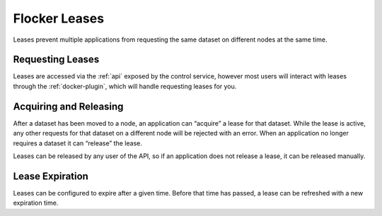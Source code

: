 .. _leases:

==============
Flocker Leases
==============

Leases prevent multiple applications from requesting the same dataset on different nodes at the same time.

Requesting Leases
=================

Leases are accessed via the :ref:`api` exposed by the control service, however most users will interact with leases through the :ref:`docker-plugin`, which will handle requesting leases for you.

Acquiring and Releasing
========================

After a dataset has been moved to a node, an application can “acquire” a lease for that dataset.
While the lease is active, any other requests for that dataset on a different node will be rejected with an error.
When an application no longer requires a dataset it can “release” the lease.

Leases can be released by any user of the API, so if an application does not release a lease, it can be released manually.

Lease Expiration
================

Leases can be configured to expire after a given time.
Before that time has passed, a lease can be refreshed with a new expiration time.

